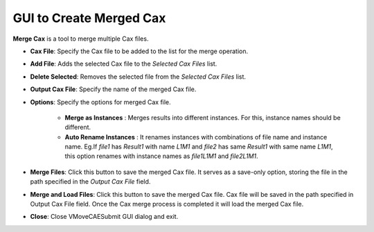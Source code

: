 **************************
GUI to Create Merged Cax 
**************************

.. |addL| image:: media/icons8-add-properties-96.png
    :width: 24
.. |trash| image:: media/icons8-trash-96.png
    :width: 24
.. |help| image:: media/icons8-help-96.png
    :width: 24

**Merge Cax** is a tool to merge multiple Cax files.

.. image:: media/CaxMerge.png
    :scale: 75 %

- **Cax File**: Specify the Cax file to be added to the list for the merge operation.

- |addL| **Add File**: Adds the selected Cax file to the *Selected Cax Files* list.

- |trash| **Delete Selected**: Removes the selected file from the *Selected Cax Files* list.

- **Output Cax File**: Specify the name of the merged Cax file.

- **Options**: Specify the options for merged Cax file.

    - **Merge as Instances** : Merges results into different instances. For this, instance names should be different.
    - **Auto Rename Instances** : It renames instances with combinations of file name and instance name. Eg.If *file1* has *Result1* with name *L1M1* and *file2* has same *Result1* with same name *L1M1*, this option renames with instance names as *file1L1M1* and *file2L1M1*.

- **Merge Files**: Click this button to save the merged Cax file. It serves as a save-only option, storing the file in the path specified in the *Output Cax File* field.

- **Merge and Load Files**: Click this button to save the merged Cax file. Cax file will be saved in the path specified in Output Cax File field. Once the Cax merge process is completed it will load the merged Cax file.

- **Close**: Close VMoveCAESubmit GUI dialog and exit.
